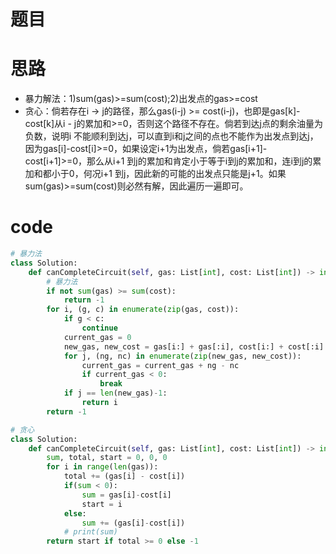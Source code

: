 * 题目
#+DOWNLOADED: file:/var/folders/73/53s3wczx1l32608prn_fdgrm0000gn/T/TemporaryItems/（screencaptureui正在存储文稿，已完成7）/截屏2020-06-29 下午3.42.55.png @ 2020-06-29 15:42:58
[[file:Screen-Pictures/%E9%A2%98%E7%9B%AE/2020-06-29_15-42-58_%E6%88%AA%E5%B1%8F2020-06-29%20%E4%B8%8B%E5%8D%883.42.55.png]]
* 思路
+ 暴力解法：1)sum(gas)>=sum(cost);2)出发点的gas>=cost
+ 贪心：倘若存在i -> j的路径，那么gas(i-j) >= cost(i-j)，也即是gas[k]-cost[k]从i - j的累加和>=0，否则这个路径不存在。倘若到达j点的剩余油量为负数，说明i 不能顺利到达j，可以直到i和j之间的点也不能作为出发点到达j，因为gas[i]-cost[i]>=0，如果设定i+1为出发点，倘若gas[i+1]-cost[i+1]>=0，那么从i+1 到j的累加和肯定小于等于i到j的累加和，连i到j的累加和都小于0，何况i+1 到j，因此新的可能的出发点只能是j+1。如果sum(gas)>=sum(cost)则必然有解，因此遍历一遍即可。
* code
#+BEGIN_SRC python
# 暴力法
class Solution:
    def canCompleteCircuit(self, gas: List[int], cost: List[int]) -> int:
        # 暴力法
        if not sum(gas) >= sum(cost):
            return -1
        for i, (g, c) in enumerate(zip(gas, cost)):
            if g < c:
                continue
            current_gas = 0
            new_gas, new_cost = gas[i:] + gas[:i], cost[i:] + cost[:i]
            for j, (ng, nc) in enumerate(zip(new_gas, new_cost)):
                current_gas = current_gas + ng - nc
                if current_gas < 0:
                    break
            if j == len(new_gas)-1:
                return i
        return -1

# 贪心
class Solution:
    def canCompleteCircuit(self, gas: List[int], cost: List[int]) -> int:
        sum, total, start = 0, 0, 0
        for i in range(len(gas)):
            total += (gas[i] - cost[i])
            if(sum < 0):
                sum = gas[i]-cost[i]
                start = i
            else:
                sum += (gas[i]-cost[i])
            # print(sum)
        return start if total >= 0 else -1
#+END_SRC

